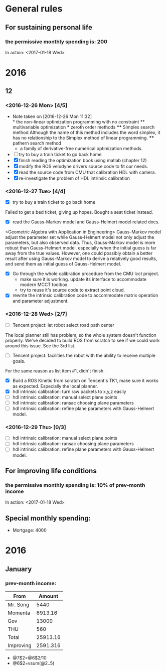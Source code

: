 * General rules
** For sustaining personal life
*** the permissive monthly spending is: 200
In action: <2017-01-18 Wed>
#+STARTUP: hidestars
#+SEQ_TODO: NEXT(n) TODO(t) WAITING(w) SOMEDAY(s) | DONE(d) CANCELLED(c)
* 2016
** 12
*** <2016-12-26 Mon> [4/5]
    - Note taken on [2016-12-26 Mon 11:32] \\
      * the non-linear optimization programming with no constraint
      ** multivariable optimization
      *** zeroth order methods
      **** Simplex search method
      Although the name of this method includes the word simplex, it has no
      relationship to the Simplex method of linear programming.
      **** pathern search method
      - a family of derivative-free numerical optimization methods.
    - [ ] try to buy a train ticket to go back home
    - [X] finish reading the optimization book using matlab (chapter 12)
    - [X] modify the ROS velodyne drivers source code to fit our needs.
    - [X] read the source code from CMU that calibration HDL with camera.
    - [X] re-investigate the problem of HDL intrinsic calibration
*** <2016-12-27 Tue> [4/4]
- [X] try to buy a train ticket to go back home
Failed to get a bed ticket, giving up hopes. Bought a seat ticket instead.
- [X] read the Gauss-Markov model and Gauss-Helmert model related docs.
<Geometric Algebra with Application in Engineering>
Gauss-Markov model adjust the parameter set while Gauss-Helmert model not only
adjust the parameters, but also observed data. Thus, Gauss-Markov model is more
robust than Gauss-Helmert model, especially when the initial guess is far away
from the true values. However, one could possibly obtain a better result after
using Gauss-Markov model to derive a relatively good results, and send them as
initial guess of Gauss-Helmert model.
- [X] Go through the whole calibration procedure from the CMU lcct project.
  + make sure it is working. update its interface to accommodate modern MCCT
    toolbox.
  + try to reuse it's source code to extract point cloud.
- [X] rewrite the intrinsic calibration code to accommodate matrix operation and
  parameter adjustment.
*** <2016-12-28 Wed> [2/7]
- [ ] Tencent project: let robot select road path center
The local planner still has problem, so the whole system doesn't function
properly. We've decided to build ROS from scratch to see if we could work around
this issue. See the 3rd list.
- [ ] Tencent project: facilities the robot with the ability to receive multiple
  goals.
For the same reason as list item #1, didn't finish.
- [X] Build a ROS Kinetic from scratch on Tencent's TK1, make sure it works as
  expected. Especially the local planner.
- [X] hdl intrinsic calibration: turn raw packets to x,y,z easily
- [ ] hdl intrinsic calibration: manual select plane points
- [ ] hdl intrinsic calibration: ransac choosing plane parameters
- [ ] hdl intrinsic calibration: refine plane parameters with Gauss-Helmert model.
*** <2016-12-29 Thu> [0/3]
- [ ] hdl intrinsic calibration: manual select plane points
- [ ] hdl intrinsic calibration: ransac choosing plane parameters
- [ ] hdl intrinsic calibration: refine plane parameters with Gauss-Helmert model.
** For improving life conditions
*** the permissive monthly spending is: 10% of prev-month income
In action: <2017-01-18 Wed>
** Special monthly spending:
- Mortgage: 4000

* 2016
** January
*** prev-month income:
| From      |   Amount |
|-----------+----------|
| Mr. Song  |     5440 |
| Momenta   |  6913.16 |
| Gov       |    13000 |
| THU       |      560 |
|-----------+----------|
| Total     | 25913.16 |
|-----------+----------|
| Improving | 2591.316 |
- @7$2=@6$2/10
- @6$2=vsum(@2..5)
